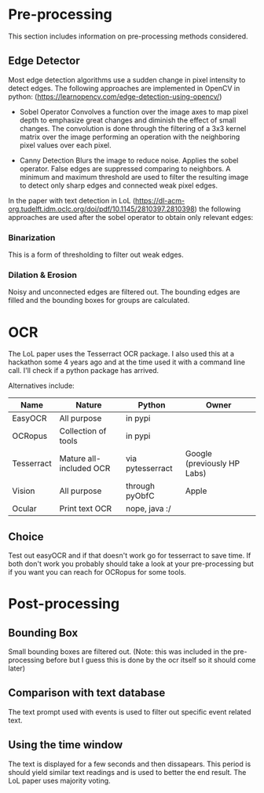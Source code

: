 * Pre-processing
This section includes information on pre-processing methods considered.
** Edge Detector
Most edge detection algorithms use a sudden change in pixel intensity to detect edges. The following approaches are implemented in OpenCV in python:
(https://learnopencv.com/edge-detection-using-opencv/)

- Sobel Operator
   Convolves a function over the image axes to map pixel depth to emphasize great changes and diminish the effect of small changes.
   The convolution is done through the filtering of a 3x3 kernel matrix over the image performing an operation with the neighboring pixel values over each pixel.

- Canny Detection
  Blurs the image to reduce noise. Applies the sobel operator. False edges are suppressed comparing to neighbors. A minimum and maximum threshold are used to filter the resulting image to detect only sharp edges and connected weak pixel edges.


In the paper with text detection in LoL (https://dl-acm-org.tudelft.idm.oclc.org/doi/pdf/10.1145/2810397.2810398)  the following approaches are used after the sobel operator to obtain only relevant edges:

*** Binarization
This is a form of thresholding to filter out weak edges.

*** Dilation & Erosion
Noisy and unconnected edges are filtered out. The bounding edges are filled and the bounding boxes for groups are calculated.

* OCR
The LoL paper uses the Tesserract OCR package. I also used this at a hackathon some 4 years ago and at the time used it with a command line call. I'll check if a python package has arrived.

Alternatives include:
| Name       | Nature                  | Python           | Owner                       |
|------------+-------------------------+------------------+-----------------------------|
| EasyOCR    | All purpose             | in pypi          |                             |
| OCRopus    | Collection of tools     | in pypi          |                             |
| Tesserract | Mature all-included OCR | via pytesserract | Google (previously HP Labs) |
| Vision     | All purpose             | through pyObfC   | Apple                       |
| Ocular     | Print text OCR          | nope, java :/    |                             |

** Choice
Test out easyOCR and if that doesn't work go for tesserract to save time. If both don't work you probably should take a look at your pre-processing but if you want you can reach for OCRopus for some tools.

* Post-processing
** Bounding Box
Small bounding boxes are filtered out. (Note: this was included in the pre-processing before but I guess this is done by the ocr itself so it should come later)

** Comparison with text database
The text prompt used with events is used to filter out specific event related text.

** Using the time window
The text is displayed for a few seconds and then dissapears. This period is should yield similar text readings and is used to better the end result. The LoL paper uses majority voting.

